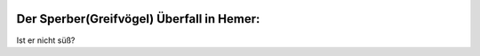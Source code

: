 .. title: Sperber
.. slug: sperber
.. date: 2017-03-21 11:47:58 UTC+01:00
.. tags: Hemer
.. category: 
.. link: 
.. description: 
.. type: text

.. image:: /Sperber.jpg
   :alt: Ist er nicht süß?
   :align: center

  
Der Sperber(Greifvögel) Überfall in Hemer:
------------------------------------------
Ist er nicht süß?


